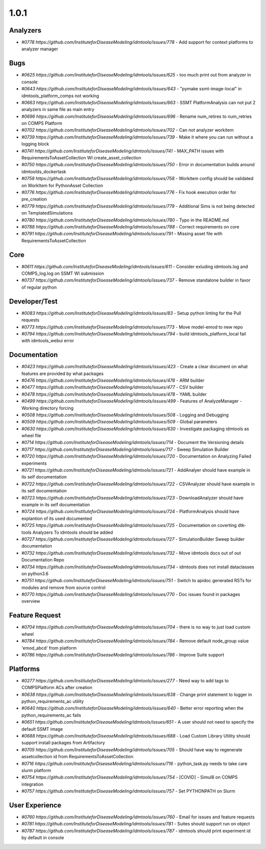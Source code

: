 =====
1.0.1
=====


Analyzers
---------
* `#0778 https://github.com/InstituteforDiseaseModeling/idmtools/issues/778` - Add support for context platforms to analyzer manager


Bugs
----
* `#0625 https://github.com/InstituteforDiseaseModeling/idmtools/issues/625` - too much print out from analyzer in console
* `#0643 https://github.com/InstituteforDiseaseModeling/idmtools/issues/643` - "pymake ssmt-image-local" in idmtools_platform_comps not working
* `#0663 https://github.com/InstituteforDiseaseModeling/idmtools/issues/663` - SSMT PlatformAnalysis can not put 2 analyzers in same file as main entry
* `#0696 https://github.com/InstituteforDiseaseModeling/idmtools/issues/696` - Rename num_retires to num_retries on COMPS Platform
* `#0702 https://github.com/InstituteforDiseaseModeling/idmtools/issues/702` - Can not analyzer workitem
* `#0739 https://github.com/InstituteforDiseaseModeling/idmtools/issues/739` - Make it where you can run without a logging block
* `#0741 https://github.com/InstituteforDiseaseModeling/idmtools/issues/741` - MAX_PATH issues with RequirementsToAssetCollection WI create_asset_collection
* `#0750 https://github.com/InstituteforDiseaseModeling/idmtools/issues/750` - Error in documentation builds around idmtoolds_dockertask
* `#0758 https://github.com/InstituteforDiseaseModeling/idmtools/issues/758` - Workitem config should be validated on WorkItem for PythonAsset Collection 
* `#0776 https://github.com/InstituteforDiseaseModeling/idmtools/issues/776` - Fix hook execution order for pre_creation
* `#0779 https://github.com/InstituteforDiseaseModeling/idmtools/issues/779` - Additional Sims is not being detected on TemplatedSimulations
* `#0780 https://github.com/InstituteforDiseaseModeling/idmtools/issues/780` - Typo in the README.md
* `#0788 https://github.com/InstituteforDiseaseModeling/idmtools/issues/788` - Correct requirements on core
* `#0791 https://github.com/InstituteforDiseaseModeling/idmtools/issues/791` - Missing asset file with RequirementsToAssetCollection


Core
----
* `#0611 https://github.com/InstituteforDiseaseModeling/idmtools/issues/611` - Consider exluding idmtools.log and COMPS_log.log on SSMT WI submission
* `#0737 https://github.com/InstituteforDiseaseModeling/idmtools/issues/737` - Remove standalone builder in favor of regular python


Developer/Test
--------------
* `#0083 https://github.com/InstituteforDiseaseModeling/idmtools/issues/83` - Setup python linting for the Pull requests
* `#0773 https://github.com/InstituteforDiseaseModeling/idmtools/issues/773` - Move model-emod to new repo
* `#0794 https://github.com/InstituteforDiseaseModeling/idmtools/issues/794` - build idmtools_platform_local fail with idmtools_webui error


Documentation
-------------
* `#0423 https://github.com/InstituteforDiseaseModeling/idmtools/issues/423` - Create a clear document on what features are provided by what packages
* `#0476 https://github.com/InstituteforDiseaseModeling/idmtools/issues/476` - ARM builder
* `#0477 https://github.com/InstituteforDiseaseModeling/idmtools/issues/477` - CSV builder
* `#0478 https://github.com/InstituteforDiseaseModeling/idmtools/issues/478` - YAML builder
* `#0499 https://github.com/InstituteforDiseaseModeling/idmtools/issues/499` - Features of AnalyzeManager - Working directory forcing
* `#0508 https://github.com/InstituteforDiseaseModeling/idmtools/issues/508` - Logging and Debugging
* `#0509 https://github.com/InstituteforDiseaseModeling/idmtools/issues/509` - Global parameters
* `#0630 https://github.com/InstituteforDiseaseModeling/idmtools/issues/630` - Investigate packaging idmtools as wheel file
* `#0714 https://github.com/InstituteforDiseaseModeling/idmtools/issues/714` - Document the Versioning details
* `#0717 https://github.com/InstituteforDiseaseModeling/idmtools/issues/717` - Sweep Simulation Builder
* `#0720 https://github.com/InstituteforDiseaseModeling/idmtools/issues/720` - Documentation on Analyzing Failed experiments
* `#0721 https://github.com/InstituteforDiseaseModeling/idmtools/issues/721` - AddAnalyer should have example in its self documentation
* `#0722 https://github.com/InstituteforDiseaseModeling/idmtools/issues/722` - CSVAnalyzer should have example in its self documentation
* `#0723 https://github.com/InstituteforDiseaseModeling/idmtools/issues/723` - DownloadAnalyzer should have example in its self documentation
* `#0724 https://github.com/InstituteforDiseaseModeling/idmtools/issues/724` - PlatformAnalysis should have explantion of its used documented
* `#0725 https://github.com/InstituteforDiseaseModeling/idmtools/issues/725` - Documentation on coverting dtk-tools Analyzers To idmtools should be added
* `#0727 https://github.com/InstituteforDiseaseModeling/idmtools/issues/727` - SimulationBuilder Sweep builder documentation
* `#0732 https://github.com/InstituteforDiseaseModeling/idmtools/issues/732` - Move idmtools docs out of out Documentation Repo
* `#0734 https://github.com/InstituteforDiseaseModeling/idmtools/issues/734` - idmtools does not install dataclasses on python3.6
* `#0751 https://github.com/InstituteforDiseaseModeling/idmtools/issues/751` - Switch to apidoc generated RSTs for modules and remove from source control
* `#0770 https://github.com/InstituteforDiseaseModeling/idmtools/issues/770` - Doc issues found in packages overview


Feature Request
---------------
* `#0704 https://github.com/InstituteforDiseaseModeling/idmtools/issues/704` - there is no way to just load custom wheel
* `#0784 https://github.com/InstituteforDiseaseModeling/idmtools/issues/784` - Remove default node_group value 'emod_abcd' from platform
* `#0786 https://github.com/InstituteforDiseaseModeling/idmtools/issues/786` - Improve Suite support


Platforms
---------
* `#0277 https://github.com/InstituteforDiseaseModeling/idmtools/issues/277` - Need way to add tags to COMPSPlatform ACs after creation
* `#0638 https://github.com/InstituteforDiseaseModeling/idmtools/issues/638` - Change print statement to logger in python_requirements_ac utility
* `#0640 https://github.com/InstituteforDiseaseModeling/idmtools/issues/640` - Better error reporting when the python_requirements_ac fails
* `#0651 https://github.com/InstituteforDiseaseModeling/idmtools/issues/651` - A user should not need to specify the default SSMT image
* `#0688 https://github.com/InstituteforDiseaseModeling/idmtools/issues/688` - Load Custom Library Utility should support install packages from Artifactory
* `#0705 https://github.com/InstituteforDiseaseModeling/idmtools/issues/705` - Should have way to regenerate assetcollection id from RequirementsToAssetCollection
* `#0716 https://github.com/InstituteforDiseaseModeling/idmtools/issues/716` - python_task.py needs to take care slurm platform
* `#0754 https://github.com/InstituteforDiseaseModeling/idmtools/issues/754` - [COVID] - Simul8 on COMPS integration
* `#0757 https://github.com/InstituteforDiseaseModeling/idmtools/issues/757` - Set PYTHONPATH on Slurm


User Experience
---------------
* `#0760 https://github.com/InstituteforDiseaseModeling/idmtools/issues/760` - Email for issues and feature requests
* `#0781 https://github.com/InstituteforDiseaseModeling/idmtools/issues/781` - Suites should support run on object
* `#0787 https://github.com/InstituteforDiseaseModeling/idmtools/issues/787` - idmtools should print experiment id by default in console
